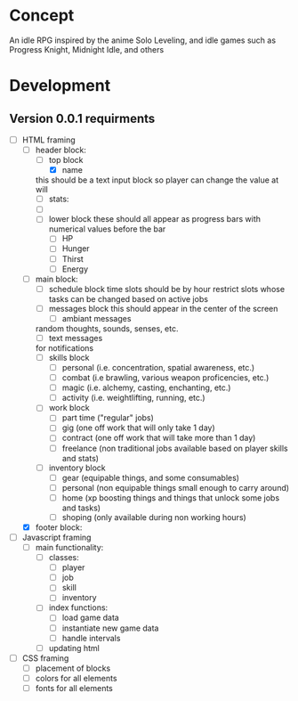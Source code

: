 * Concept
An idle RPG inspired by the anime Solo Leveling, and idle games such as Progress Knight, Midnight Idle, and others

* Development
** Version 0.0.1 requirments
- [-] HTML framing
  - [-] header block:
    - [-] top block
      - [X] name
	this should be a text input block so player can change the value at will
      - [ ] stats:
	- [ ] 
    - [ ] lower block
      these should all appear as progress bars with numerical values before the bar
      - [ ] HP
      - [ ] Hunger
      - [ ] Thirst
      - [ ] Energy
  - [ ] main block:
    - [ ] schedule block
      time slots should be by hour
      restrict slots whose tasks can be changed based on active jobs
    - [ ] messages block
      this should appear in the center of the screen
      - [ ] ambiant messages
	random thoughts, sounds, senses, etc.
      - [ ] text messages
	for notifications
    - [ ] skills block
      - [ ] personal (i.e. concentration, spatial awareness, etc.)
      - [ ] combat (i.e brawling, various weapon proficencies, etc.)
      - [ ] magic (i.e. alchemy, casting, enchanting, etc.)
      - [ ] activity (i.e. weightlifting, running, etc.)
    - [ ] work block
      - [ ] part time ("regular" jobs)
      - [ ] gig (one off work that will only take 1 day)
      - [ ] contract (one off work that will take more than 1 day)
      - [ ] freelance (non traditional jobs available based on player skills and stats)
    - [ ] inventory block
      - [ ] gear (equipable things, and some consumables)
      - [ ] personal (non equipable things small enough to carry around)
      - [ ] home (xp boosting things and things that unlock some jobs and tasks)
      - [ ] shoping (only available during non working hours)
  - [X] footer block:
- [ ] Javascript framing
  - [ ] main functionality:
    - [ ] classes:
      - [ ] player
      - [ ] job
      - [ ] skill
      - [ ] inventory
    - [ ] index functions:
      - [ ] load game data
      - [ ] instantiate new game data
      - [ ] handle intervals
    - [ ] updating html
- [ ] CSS framing
  - [ ] placement of blocks
  - [ ] colors for all elements
  - [ ] fonts for all elements
